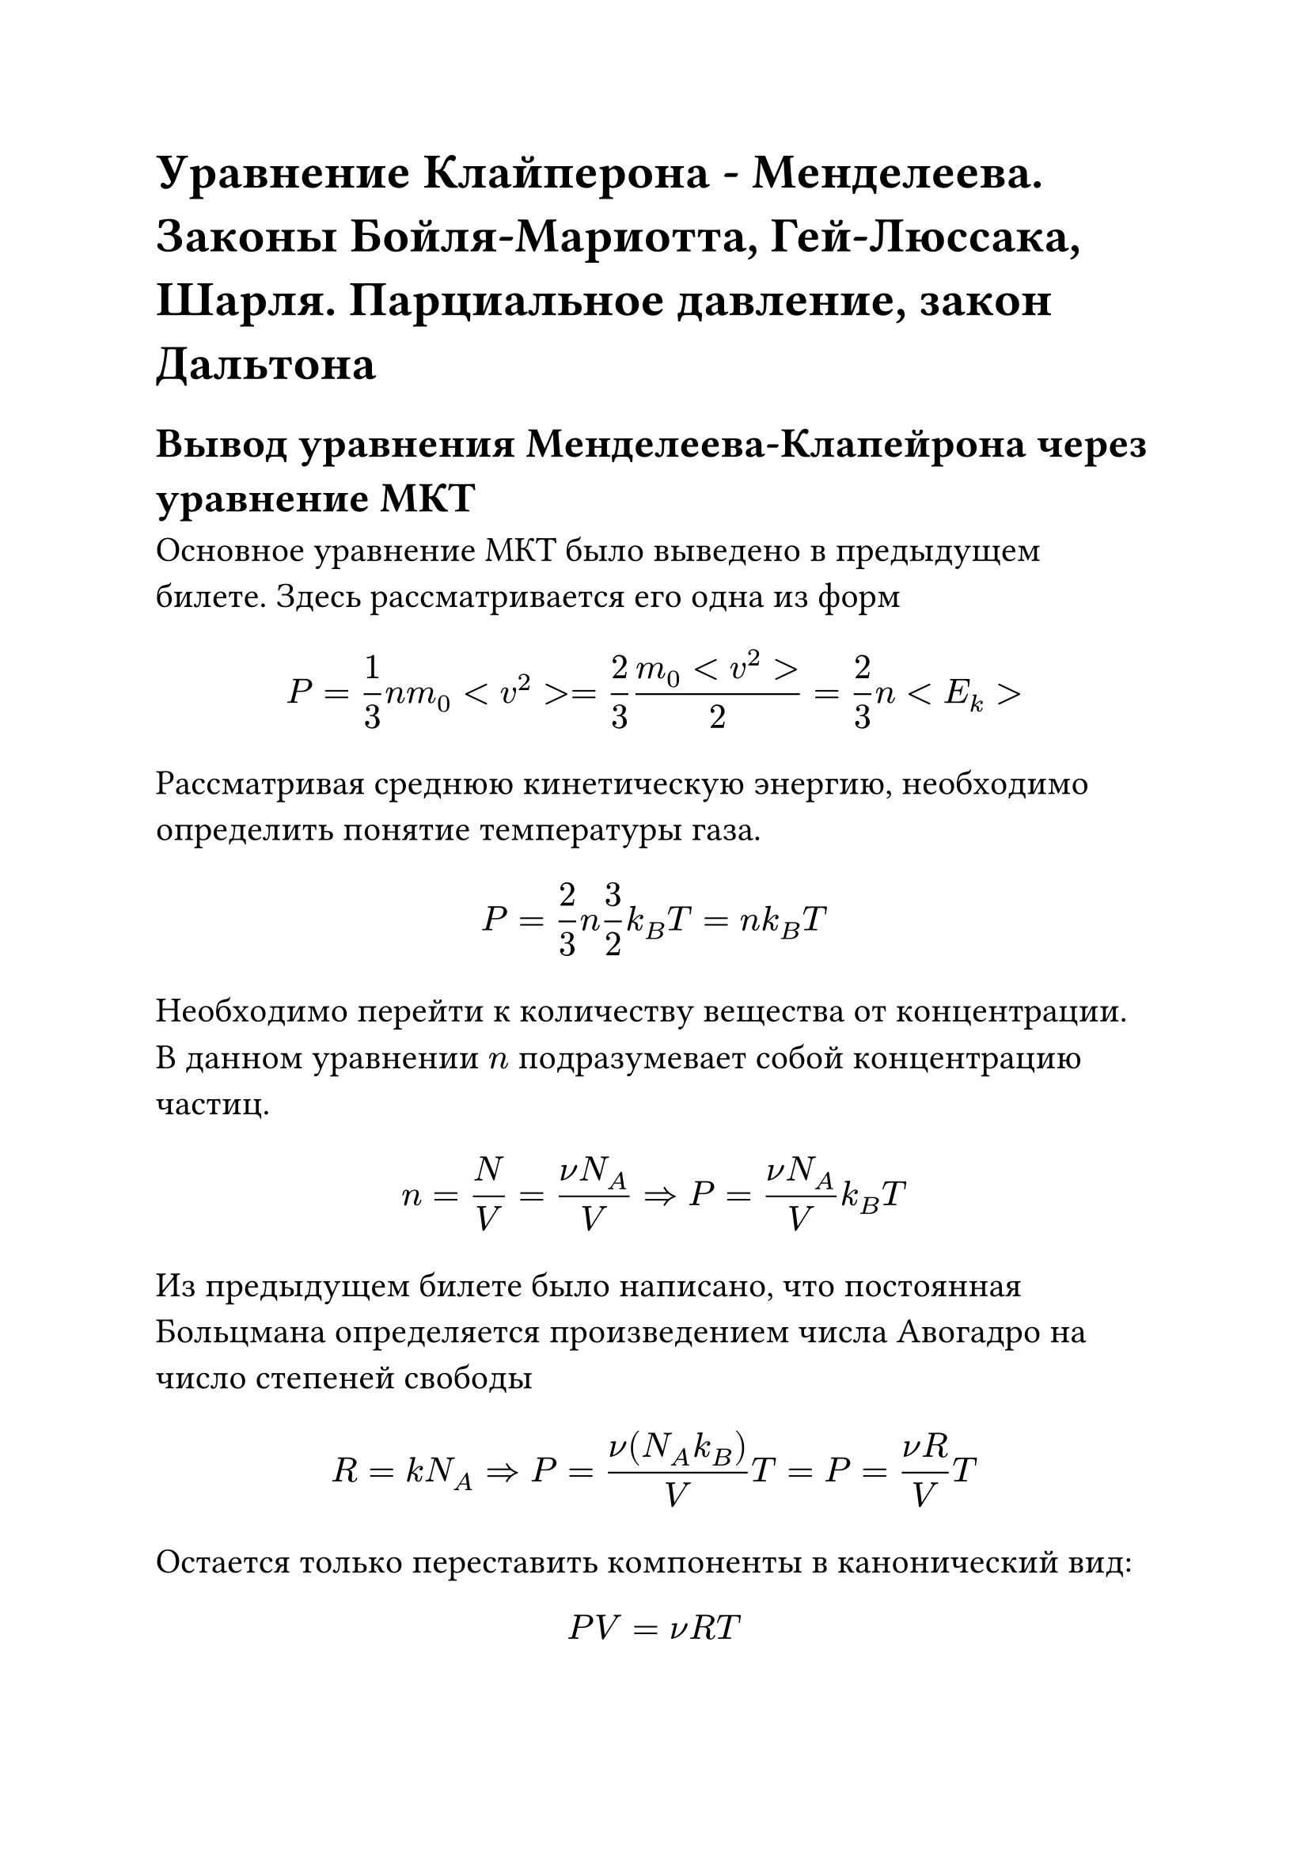 #set text(size: 16pt)

= Уравнение Клайперона - Менделеева. Законы Бойля-Мариотта, Гей-Люссака, Шарля. Парциальное давление, закон Дальтона

== Вывод уравнения Менделеева-Клапейрона через уравнение МКТ

Основное уравнение МКТ было выведено в предыдущем билете. Здесь рассматривается его одна из форм

$ P = 1/3n m_0 <v^2> = 2/3 (m_0 <v^2>)/2 = 2/3 n <E_k> $

Рассматривая среднюю кинетическую энергию, необходимо определить понятие температуры газа.

$ P = 2/3 n 3/2 k_B T = n k_B T $

Необходимо перейти к количеству вещества от концентрации. В данном уравнении $n$ подразумевает собой концентрацию частиц.

$ n = N/V = (nu N_A)/V => P = (nu N_A)/V k_B T $

Из предыдущем билете было написано, что постоянная Больцмана определяется произведением числа Авогадро на число степеней свободы

$ R = k N_A => P = (nu (N_A k_B))/V T = P = (nu R)/V T $

Остается только переставить компоненты в канонический вид:

$ P V = nu R T $

= Основные газовые Законы

== Закон Бойля-Мариотта (Изотермический процесс)

Закон Бойля-Мариотта утверждает, что при фиксированной
температуре соотношение давлений и объемов газа в разных состояниях одинаково

$ P_1 V_1 = P_2 V_2 (T = "const") $

== Закон Гей-Люссака (Изобарный процесс)
Закон Гей-Люссака утверждает, что при фиксированном давлении газа отношение характеристик разных состояний одинаковы

$ V_1/T_1 = V_2/T_2 (P = "const") $

== Закон Шарля (Изохорный процесс)
Закон Шарля утверждает, что при фиксированном объеме газа,
отношение характеристик одинаковы

$ P_1/T_1 = P_2/T_2 (V = "const") $

